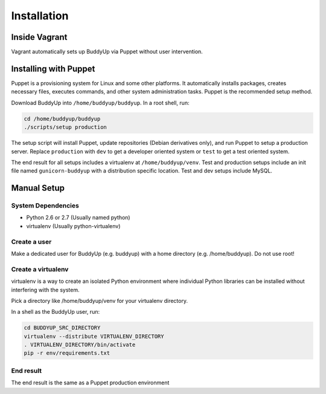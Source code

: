 ============
Installation
============

Inside Vagrant
==============

Vagrant automatically sets up BuddyUp via Puppet without user intervention.

Installing with Puppet
======================

Puppet is a provisioning system for Linux and some other platforms. It
automatically installs packages, creates necessary files, executes commands,
and other system administration tasks. Puppet is the recommended setup
method.

Download BuddyUp into ``/home/buddyup/buddyup``. In a root shell, run:

.. code-block:: sh

    cd /home/buddyup/buddyup
    ./scripts/setup production
    
The setup script will install Puppet, update repositories (Debian derivatives
only), and run Puppet to setup a production server. Replace ``production``
with ``dev`` to get a developer oriented system or ``test`` to get a test
oriented system.

The end result for all setups includes a virtualenv at ``/home/buddyup/venv``.
Test and production setups include an init file named ``gunicorn-buddyup`` 
with a distribution specific location. Test and dev setups include MySQL.

Manual Setup
============

System Dependencies
-------------------

* Python 2.6 or 2.7 (Usually named python)
* virtualenv (Usually python-virtualenv)

Create a user
-------------

Make a dedicated user for BuddyUp (e.g. buddyup) with a home directory (e.g.
/home/buddyup). Do not use root!

Create a virtualenv
-------------------

virtualenv is a way to create an isolated Python environment where individual
Python libraries can be installed without interfering with the system.

Pick a directory like /home/buddyup/venv for your virtualenv directory.

In a shell as the BuddyUp user, run:

.. code-block:: sh

    cd BUDDYUP_SRC_DIRECTORY
    virtualenv --distribute VIRTUALENV_DIRECTORY
    . VIRTUALENV_DIRECTORY/bin/activate
    pip -r env/requirements.txt

End result
----------

The end result is the same as a Puppet production environment